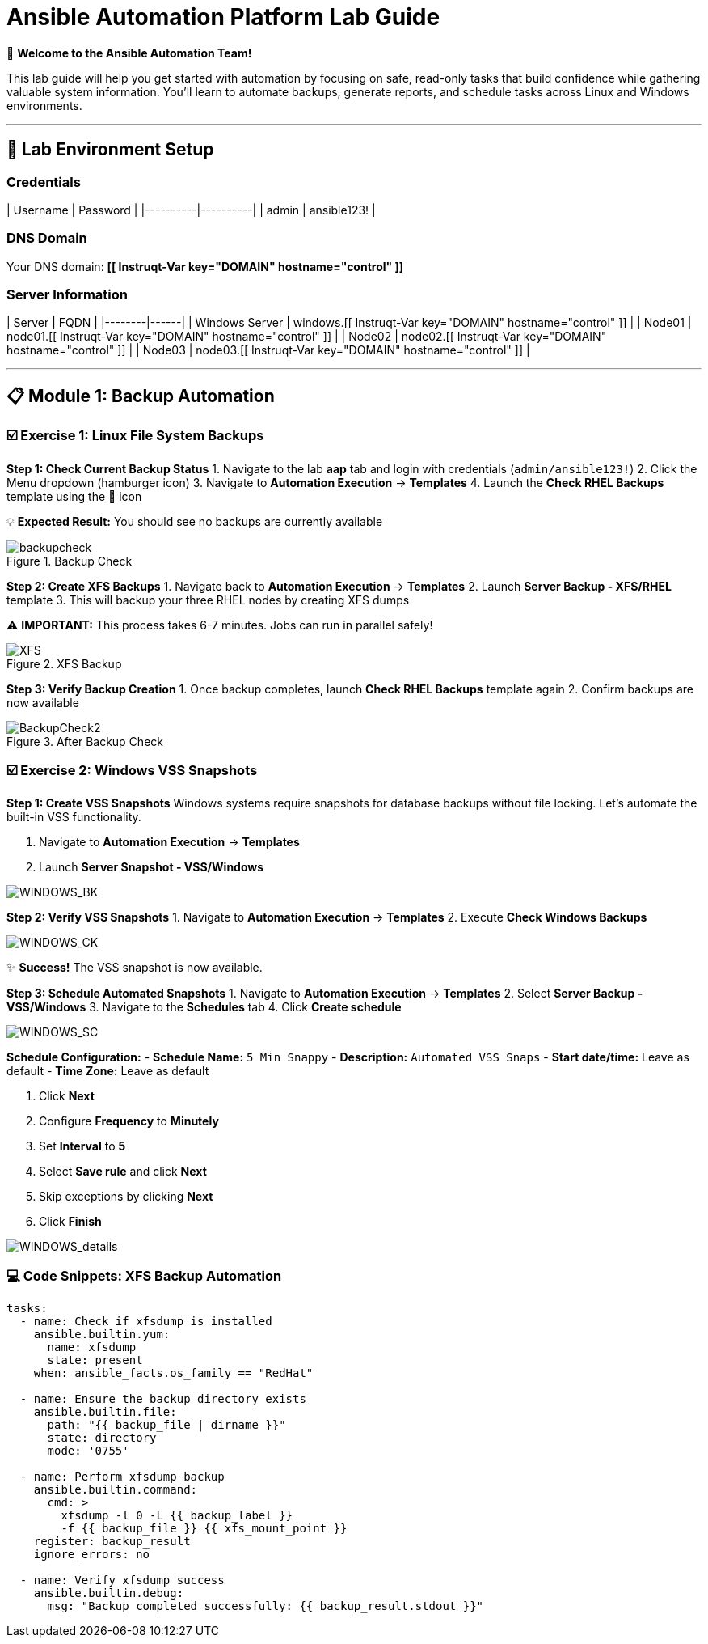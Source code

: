 # Ansible Automation Platform Lab Guide
:notoc:

🎯 **Welcome to the Ansible Automation Team!**

This lab guide will help you get started with automation by focusing on safe, read-only tasks that build confidence while gathering valuable system information. You'll learn to automate backups, generate reports, and schedule tasks across Linux and Windows environments.

---

## 🔐 Lab Environment Setup

### **Credentials**
| Username | Password |
|----------|----------|
| admin    | ansible123! |

### **DNS Domain**
Your DNS domain: **[[ Instruqt-Var key="DOMAIN" hostname="control" ]]**

### **Server Information**
| Server | FQDN |
|--------|------|
| Windows Server | windows.[[ Instruqt-Var key="DOMAIN" hostname="control" ]] |
| Node01 | node01.[[ Instruqt-Var key="DOMAIN" hostname="control" ]] |
| Node02 | node02.[[ Instruqt-Var key="DOMAIN" hostname="control" ]] |
| Node03 | node03.[[ Instruqt-Var key="DOMAIN" hostname="control" ]] |

---

## 📋 Module 1: Backup Automation

### ☑️ **Exercise 1: Linux File System Backups**

**Step 1: Check Current Backup Status**
1. Navigate to the lab **aap** tab and login with credentials (`admin/ansible123!`)
2. Click the Menu dropdown (hamburger icon)
3. Navigate to **Automation Execution** → **Templates**
4. Launch the **Check RHEL Backups** template using the 🚀 icon

💡 **Expected Result:** You should see no backups are currently available

.Backup Check
image::/backupcheck.png[]

**Step 2: Create XFS Backups**
1. Navigate back to **Automation Execution** → **Templates**
2. Launch **Server Backup - XFS/RHEL** template
3. This will backup your three RHEL nodes by creating XFS dumps

⚠️ **IMPORTANT:** This process takes 6-7 minutes. Jobs can run in parallel safely!

.XFS Backup
image::xfsbackup.png[XFS]

**Step 3: Verify Backup Creation**
1. Once backup completes, launch **Check RHEL Backups** template again
2. Confirm backups are now available

.After Backup Check
image::afterbackupcheck.png[BackupCheck2]

### ☑️ **Exercise 2: Windows VSS Snapshots**

**Step 1: Create VSS Snapshots**
Windows systems require snapshots for database backups without file locking. Let's automate the built-in VSS functionality.

1. Navigate to **Automation Execution** → **Templates**
2. Launch **Server Snapshot - VSS/Windows**

image::vss-snap.png[WINDOWS_BK]

**Step 2: Verify VSS Snapshots**
1. Navigate to **Automation Execution** → **Templates**
2. Execute **Check Windows Backups**

image::vss-snap-check.png[WINDOWS_CK]

✨ **Success!** The VSS snapshot is now available.

**Step 3: Schedule Automated Snapshots**
1. Navigate to **Automation Execution** → **Templates**
2. Select **Server Backup - VSS/Windows**
3. Navigate to the **Schedules** tab
4. Click **Create schedule**

image::win-shed.png[WINDOWS_SC]

**Schedule Configuration:**
- **Schedule Name:** `5 Min Snappy`
- **Description:** `Automated VSS Snaps`
- **Start date/time:** Leave as default
- **Time Zone:** Leave as default

5. Click **Next**
6. Configure **Frequency** to **Minutely**
7. Set **Interval** to **5**
8. Select **Save rule** and click **Next**
9. Skip exceptions by clicking **Next**
10. Click **Finish**

image::shed-details.png[WINDOWS_details]

### 💻 **Code Snippets: XFS Backup Automation**

```yaml
tasks:
  - name: Check if xfsdump is installed
    ansible.builtin.yum:
      name: xfsdump
      state: present
    when: ansible_facts.os_family == "RedHat"

  - name: Ensure the backup directory exists
    ansible.builtin.file:
      path: "{{ backup_file | dirname }}"
      state: directory
      mode: '0755'

  - name: Perform xfsdump backup
    ansible.builtin.command:
      cmd: >
        xfsdump -l 0 -L {{ backup_label }}
        -f {{ backup_file }} {{ xfs_mount_point }}
    register: backup_result
    ignore_errors: no

  - name: Verify xfsdump success
    ansible.builtin.debug:
      msg: "Backup completed successfully: {{ backup_result.stdout }}"
```
